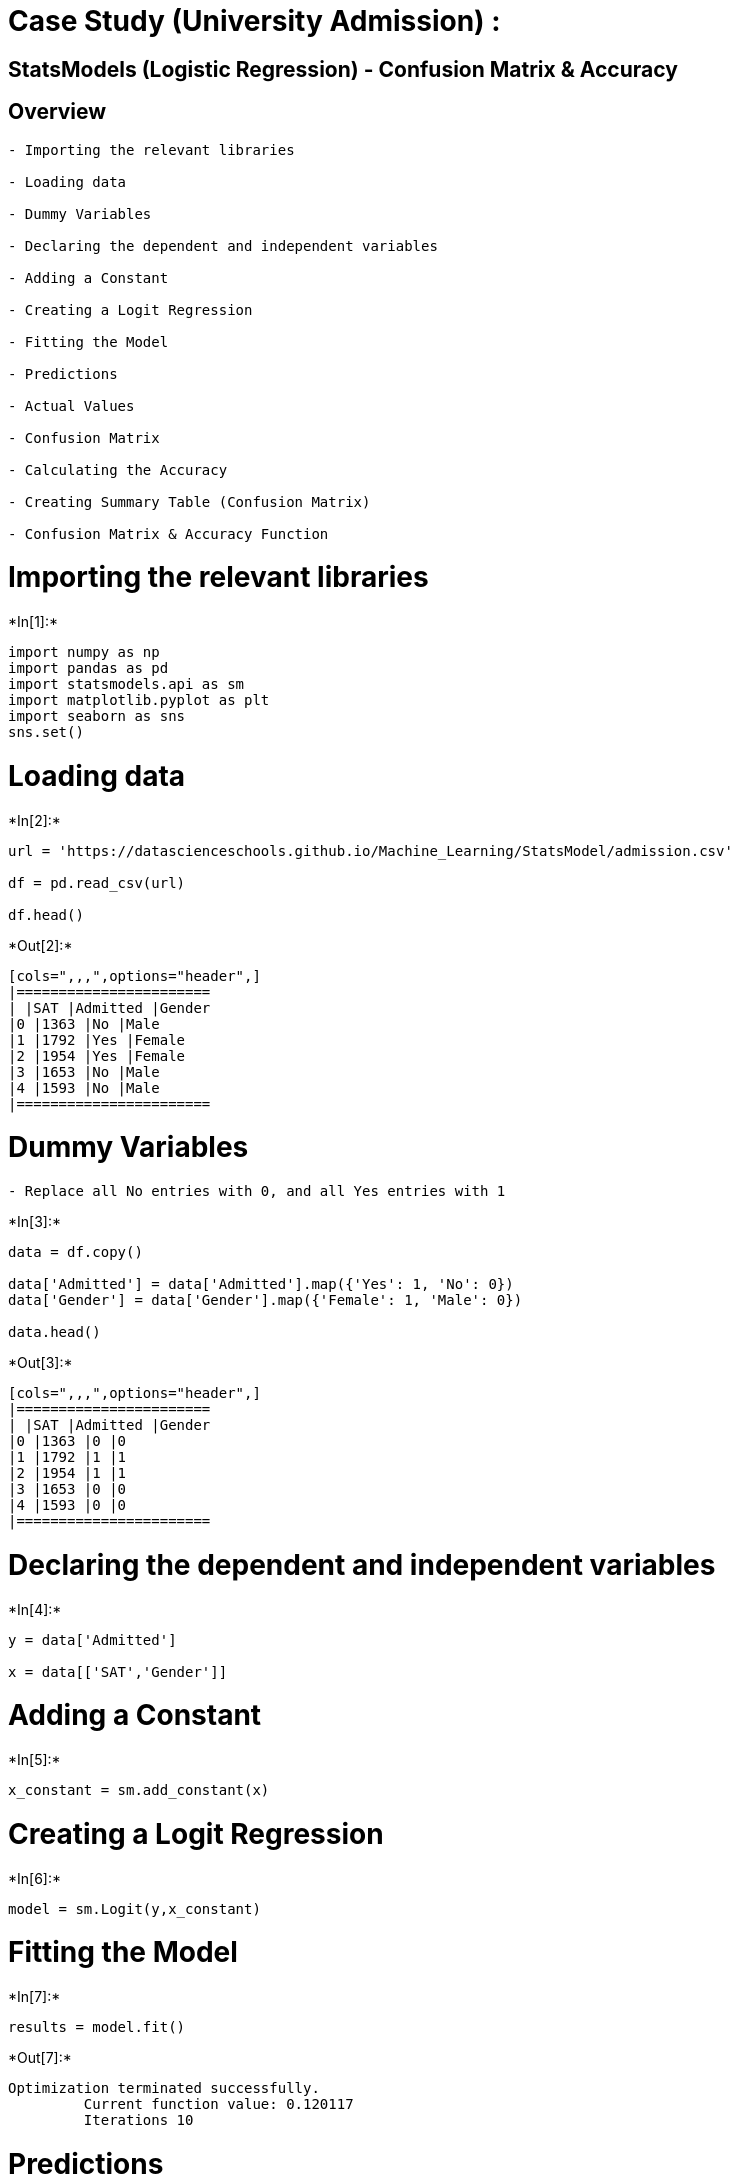 = Case Study (University Admission) :

== StatsModels (Logistic Regression) - Confusion Matrix & Accuracy

== Overview

....
- Importing the relevant libraries

- Loading data 

- Dummy Variables

- Declaring the dependent and independent variables

- Adding a Constant

- Creating a Logit Regression 

- Fitting the Model

- Predictions

- Actual Values

- Confusion Matrix

- Calculating the Accuracy

- Creating Summary Table (Confusion Matrix)  

- Confusion Matrix & Accuracy Function
....

= Importing the relevant libraries


+*In[1]:*+
[source, ipython3]
----
import numpy as np
import pandas as pd
import statsmodels.api as sm
import matplotlib.pyplot as plt
import seaborn as sns
sns.set()
----

= Loading data


+*In[2]:*+
[source, ipython3]
----
url = 'https://datascienceschools.github.io/Machine_Learning/StatsModel/admission.csv'

df = pd.read_csv(url)

df.head()
----


+*Out[2]:*+
----
[cols=",,,",options="header",]
|=======================
| |SAT |Admitted |Gender
|0 |1363 |No |Male
|1 |1792 |Yes |Female
|2 |1954 |Yes |Female
|3 |1653 |No |Male
|4 |1593 |No |Male
|=======================
----

= Dummy Variables

....
- Replace all No entries with 0, and all Yes entries with 1
....


+*In[3]:*+
[source, ipython3]
----
data = df.copy()

data['Admitted'] = data['Admitted'].map({'Yes': 1, 'No': 0})
data['Gender'] = data['Gender'].map({'Female': 1, 'Male': 0})

data.head()
----


+*Out[3]:*+
----
[cols=",,,",options="header",]
|=======================
| |SAT |Admitted |Gender
|0 |1363 |0 |0
|1 |1792 |1 |1
|2 |1954 |1 |1
|3 |1653 |0 |0
|4 |1593 |0 |0
|=======================
----

= Declaring the dependent and independent variables


+*In[4]:*+
[source, ipython3]
----
y = data['Admitted']

x = data[['SAT','Gender']]
----

= Adding a Constant


+*In[5]:*+
[source, ipython3]
----
x_constant = sm.add_constant(x)
----

= Creating a Logit Regression


+*In[6]:*+
[source, ipython3]
----
model = sm.Logit(y,x_constant)
----

= Fitting the Model


+*In[7]:*+
[source, ipython3]
----
results = model.fit()
----


+*Out[7]:*+
----
Optimization terminated successfully.
         Current function value: 0.120117
         Iterations 10
----

= Predictions

....
- Changing the formatting of np arrays:

    np.set_printoptions(formatter={'float': lambda x: "{0:0.2f}".format(x)})
    
- Default formatting: 

    np.set_printoptions(formatter=None)
    
- Results are the probability of getting admitted
....


+*In[8]:*+
[source, ipython3]
----
np.set_printoptions(formatter={'float': lambda x: "{0:0.2f}".format(x)})

results.predict()
----


+*Out[8]:*+
----array([0.00, 1.00, 1.00, 0.23, 0.02, 0.99, 1.00, 1.00, 1.00, 0.01, 1.00,
       1.00, 0.76, 0.00, 0.60, 1.00, 0.11, 0.12, 0.51, 1.00, 1.00, 1.00,
       0.00, 0.01, 0.97, 1.00, 0.48, 0.99, 1.00, 0.99, 0.00, 0.83, 0.25,
       1.00, 1.00, 1.00, 0.31, 1.00, 0.23, 0.00, 0.02, 0.45, 1.00, 0.00,
       0.99, 0.00, 0.99, 0.00, 0.00, 0.01, 0.00, 1.00, 0.92, 0.02, 1.00,
       0.00, 0.37, 0.98, 0.12, 1.00, 0.00, 0.78, 1.00, 1.00, 0.98, 0.00,
       0.00, 0.00, 1.00, 0.00, 0.78, 0.12, 0.00, 0.99, 1.00, 1.00, 0.00,
       0.30, 1.00, 1.00, 0.00, 1.00, 1.00, 0.85, 1.00, 1.00, 0.00, 1.00,
       1.00, 0.89, 0.83, 0.00, 0.98, 0.97, 0.00, 1.00, 1.00, 0.03, 0.99,
       0.96, 1.00, 0.00, 1.00, 0.01, 0.01, 1.00, 1.00, 1.00, 0.00, 0.00,
       0.02, 0.33, 0.00, 1.00, 0.09, 0.00, 0.97, 0.00, 0.75, 1.00, 1.00,
       0.01, 0.01, 0.00, 1.00, 0.00, 0.99, 0.57, 0.54, 0.87, 0.83, 0.00,
       1.00, 0.00, 0.00, 0.00, 1.00, 0.04, 0.00, 0.01, 1.00, 0.99, 0.52,
       1.00, 1.00, 0.05, 0.00, 0.00, 0.00, 0.68, 1.00, 1.00, 1.00, 1.00,
       1.00, 0.00, 1.00, 1.00, 0.04, 1.00, 0.02, 1.00, 0.99, 0.97, 0.94,
       0.01, 0.00, 0.00])----

= Actual Values


+*In[9]:*+
[source, ipython3]
----
np.array(data['Admitted'])
----


+*Out[9]:*+
----array([0, 1, 1, 0, 0, 1, 1, 1, 1, 0, 1, 1, 1, 0, 0, 1, 0, 0, 1, 1, 1, 1,
       0, 0, 1, 1, 1, 1, 1, 1, 0, 1, 0, 1, 1, 1, 0, 1, 0, 0, 0, 1, 1, 0,
       1, 0, 1, 0, 0, 0, 0, 1, 0, 0, 1, 0, 0, 1, 0, 1, 0, 1, 1, 1, 1, 0,
       0, 0, 1, 0, 1, 1, 0, 1, 1, 1, 0, 1, 1, 1, 0, 1, 1, 0, 1, 1, 0, 1,
       1, 1, 0, 0, 1, 1, 0, 1, 1, 0, 1, 1, 1, 0, 1, 0, 0, 1, 1, 1, 0, 0,
       0, 0, 0, 1, 0, 0, 1, 0, 1, 1, 1, 0, 0, 0, 1, 0, 1, 0, 1, 1, 1, 0,
       1, 0, 0, 0, 1, 0, 0, 0, 1, 1, 1, 1, 1, 0, 0, 0, 0, 1, 1, 1, 1, 1,
       1, 0, 1, 1, 0, 1, 0, 1, 1, 1, 1, 0, 0, 0])----

= Confusion Matrix


+*In[10]:*+
[source, ipython3]
----
cm = results.pred_table()

cm
----


+*Out[10]:*+
----array([[69.00, 5.00],
       [4.00, 90.00]])----

= Calculating the Accuracy


+*In[11]:*+
[source, ipython3]
----
accuracy = (cm[0,0]+cm[1,1])/cm.sum()

print("Accuracy is: ", accuracy)
----


+*Out[11]:*+
----
Accuracy is:  0.9464285714285714
----

= Creating Summary Table (Confusion Matrix)

....
- for 69 observations the model predicted 0 while the actual value was 0 

- for 90 observations the model predicted 1 while the actual value was 1

- for 4 observations the model predicted 0 while the actual value was 1

- for 5 observations the model predicted 1 while the actual value was 1

- The accuracy of the model is :  159/168 = 94.6 %

    -> 69+90 = 159 of the cases the model was correct

    -> 5+4 = 9 of the cases the model was incorrect

    -> Total cases: 168
....


+*In[12]:*+
[source, ipython3]
----
confusin_matrix = pd.DataFrame(results.pred_table())

confusin_matrix.columns = ['Predicted 0','Predicted 1']

confusin_matrix = confusin_matrix.rename(index={0: 'Actual 0',1:'Actual 1'})

confusin_matrix
----


+*Out[12]:*+
----
[cols=",,",options="header",]
|==========================
| |Predicted 0 |Predicted 1
|Actual 0 |69.0 |5.0
|Actual 1 |4.0 |90.0
|==========================
----

= Confusion Matrix & Accuracy Function


+*In[13]:*+
[source, ipython3]
----
def confusion_matrix(data,actual_values,model):
        
        pred_values = model.predict(data)
        
        bins=np.array([0,0.5,1])
       
        cm = np.histogram2d(actual_values, pred_values, bins=bins)[0]
        
        accuracy = (cm[0,0]+cm[1,1])/cm.sum()
           
        print("Confusion Matrix is:\n\n ", cm, "\n\n Accuracy is: ", accuracy)
----


+*In[14]:*+
[source, ipython3]
----
confusion_matrix(x_constant,y,results)
----


+*Out[14]:*+
----
Confusion Matrix is:

  [[69.00 5.00]
 [4.00 90.00]] 

 Accuracy is:  0.9464285714285714
----
